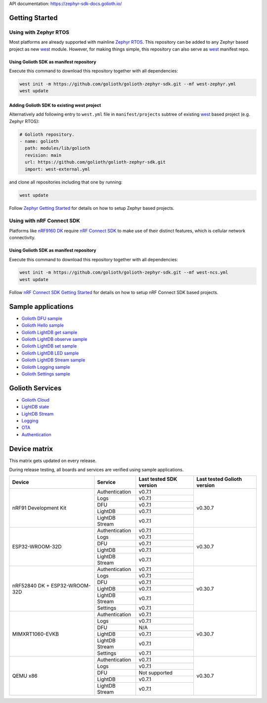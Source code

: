 API documentation: https://zephyr-sdk-docs.golioth.io/

Getting Started
***************

Using with Zephyr RTOS
======================

Most platforms are already supported with mainline `Zephyr RTOS`_. This
repository can be added to any Zephyr based project as new `west`_ module.
However, for making things simple, this repository can also serve as `west`_
manifest repo.

Using Golioth SDK as manifest repository
----------------------------------------

Execute this command to download this repository together with all dependencies:

.. code-block:: console

   west init -m https://github.com/golioth/golioth-zephyr-sdk.git --mf west-zephyr.yml
   west update

Adding Golioth SDK to existing west project
-------------------------------------------

Alternatively add following entry to ``west.yml`` file in ``manifest/projects``
subtree of existing `west`_ based project (e.g. Zephyr RTOS):

.. code-block:: yaml

    # Golioth repository.
    - name: golioth
      path: modules/lib/golioth
      revision: main
      url: https://github.com/golioth/golioth-zephyr-sdk.git
      import: west-external.yml

and clone all repositories including that one by running:

.. code-block:: console

   west update

Follow `Zephyr Getting Started`_ for details on how to setup Zephyr based
projects.

Using with nRF Connect SDK
==========================

Platforms like `nRF9160 DK`_ require `nRF Connect SDK`_ to make use of
their distinct features, which is cellular network connectivity.

Using Golioth SDK as manifest repository
----------------------------------------

Execute this command to download this repository together with all dependencies:

.. code-block:: console

   west init -m https://github.com/golioth/golioth-zephyr-sdk.git --mf west-ncs.yml
   west update

Follow `nRF Connect SDK Getting Started`_ for details on how to setup nRF
Connect SDK based projects.

Sample applications
*******************

- `Golioth DFU sample`_
- `Golioth Hello sample`_
- `Golioth LightDB get sample`_
- `Golioth LightDB observe sample`_
- `Golioth LightDB set sample`_
- `Golioth LightDB LED sample`_
- `Golioth LightDB Stream sample`_
- `Golioth Logging sample`_
- `Golioth Settings sample`_

Golioth Services
****************

- `Golioth Cloud`_
- `LightDB state`_
- `LightDB Stream`_
- `Logging`_
- `OTA`_
- `Authentication`_

Device matrix
*************

This matrix gets updated on every release.

During release testing, all boards and services are verified using sample applications.

+------------------+--------------+-------------+----------+
|Device            |Service       |Last tested  |Last      |
|                  |              |SDK version  |tested    |
|                  |              |             |Golioth   |
|                  |              |             |version   |
+==================+==============+=============+==========+
|nRF91 Development |Authentication|v0.7.1       |v0.30.7   |
|Kit               +--------------+-------------+          |
|                  |Logs          |v0.7.1       |          |
|                  +--------------+-------------+          |
|                  |DFU           |v0.7.1       |          |
|                  +--------------+-------------+          |
|                  |LightDB       |v0.7.1       |          |
|                  +--------------+-------------+          |
|                  |LightDB Stream|v0.7.1       |          |
+------------------+--------------+-------------+----------+
|ESP32-WROOM-32D   |Authentication|v0.7.1       |v0.30.7   |
|                  +--------------+-------------+          |
|                  |Logs          |v0.7.1       |          |
|                  +--------------+-------------+          |
|                  |DFU           |v0.7.1       |          |
|                  +--------------+-------------+          |
|                  |LightDB       |v0.7.1       |          |
|                  +--------------+-------------+          |
|                  |LightDB Stream|v0.7.1       |          |
+------------------+--------------+-------------+----------+
|nRF52840 DK +     |Authentication|v0.7.1       |v0.30.7   |
|ESP32-WROOM-32D   +--------------+-------------+          |
|                  |Logs          |v0.7.1       |          |
|                  +--------------+-------------+          |
|                  |DFU           |v0.7.1       |          |
|                  +--------------+-------------+          |
|                  |LightDB       |v0.7.1       |          |
|                  +--------------+-------------+          |
|                  |LightDB Stream|v0.7.1       |          |
|                  +--------------+-------------+          |
|                  |Settings      |v0.7.1       |          |
+------------------+--------------+-------------+----------+
|MIMXRT1060-EVKB   |Authentication|v0.7.1       |v0.30.7   |
|                  +--------------+-------------+          |
|                  |Logs          |v0.7.1       |          |
|                  +--------------+-------------+          |
|                  |DFU           |N/A          |          |
|                  +--------------+-------------+          |
|                  |LightDB       |v0.7.1       |          |
|                  +--------------+-------------+          |
|                  |LightDB Stream|v0.7.1       |          |
|                  +--------------+-------------+          |
|                  |Settings      |v0.7.1       |          |
+------------------+--------------+-------------+----------+
|QEMU x86          |Authentication|v0.7.1       |v0.30.7   |
|                  +--------------+-------------+          |
|                  |Logs          |v0.7.1       |          |
|                  +--------------+-------------+          |
|                  |DFU           |Not supported|          |
|                  +--------------+-------------+          |
|                  |LightDB       |v0.7.1       |          |
|                  +--------------+-------------+          |
|                  |LightDB Stream|v0.7.1       |          |
+------------------+--------------+-------------+----------+

.. _Zephyr RTOS: https://www.zephyrproject.org/
.. _west: https://docs.zephyrproject.org/3.5.0/develop/west/index.html
.. _Zephyr Getting Started: https://docs.zephyrproject.org/3.5.0/develop/getting_started/index.html
.. _nRF Connect SDK: https://www.nordicsemi.com/Software-and-tools/Software/nRF-Connect-SDK
.. _nRF Connect SDK Getting Started: https://developer.nordicsemi.com/nRF_Connect_SDK/doc/latest/nrf/gs_installing.html
.. _nRF9160 DK: https://www.nordicsemi.com/Products/Development-hardware/nrf9160-dk
.. _Golioth DFU sample: samples/dfu/README.rst
.. _Golioth Hello sample: samples/hello/README.rst
.. _Golioth LightDB get sample: samples/lightdb/get/README.rst
.. _Golioth LightDB observe sample: samples/lightdb/observe/README.rst
.. _Golioth LightDB set sample: samples/lightdb/set/README.rst
.. _Golioth LightDB LED sample: samples/lightdb_led/README.rst
.. _Golioth LightDB Stream sample: samples/lightdb_stream/README.rst
.. _Golioth Logging sample: samples/logging/README.rst
.. _Golioth Settings sample: samples/settings/README.rst

.. _Golioth Cloud: https://docs.golioth.io/cloud
.. _LightDB state: https://docs.golioth.io/reference/protocols/coap/lightdb
.. _LightDB Stream: https://docs.golioth.io/reference/protocols/coap/lightdb-stream
.. _Logging: https://docs.golioth.io/reference/protocols/coap/logging
.. _OTA: https://docs.golioth.io/reference/protocols/coap/ota
.. _Authentication: https://docs.golioth.io/firmware/zephyr-device-sdk/authentication
